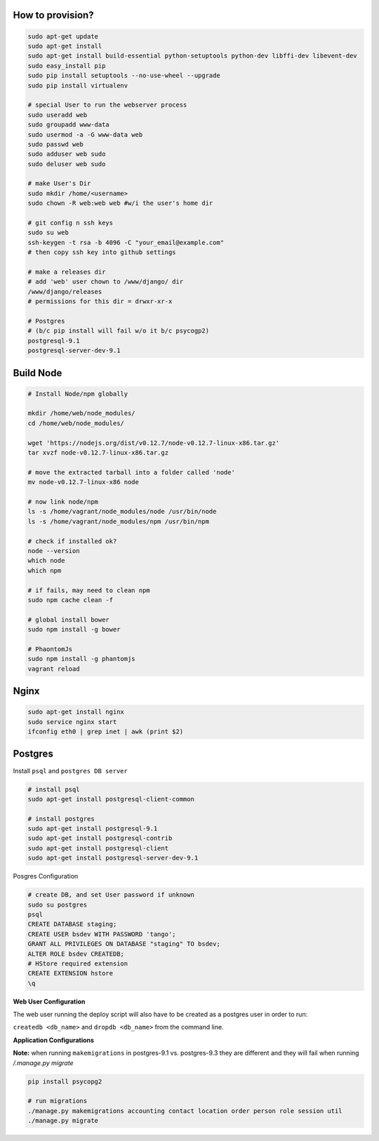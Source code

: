 How to provision?
-----------------

.. code-block::

    sudo apt-get update
    sudo apt-get install
    sudo apt-get install build-essential python-setuptools python-dev libffi-dev libevent-dev
    sudo easy_install pip
    sudo pip install setuptools --no-use-wheel --upgrade
    sudo pip install virtualenv

    # special User to run the webserver process
    sudo useradd web   
    sudo groupadd www-data
    sudo usermod -a -G www-data web
    sudo passwd web 
    sudo adduser web sudo 
    sudo deluser web sudo

    # make User's Dir
    sudo mkdir /home/<username>
    sudo chown -R web:web web #w/i the user's home dir

    # git config n ssh keys
    sudo su web
    ssh-keygen -t rsa -b 4096 -C "your_email@example.com"
    # then copy ssh key into github settings

    # make a releases dir
    # add 'web' user chown to /www/django/ dir
    /www/django/releases
    # permissions for this dir = drwxr-xr-x

    # Postgres 
    # (b/c pip install will fail w/o it b/c psycogp2)
    postgresql-9.1
    postgresql-server-dev-9.1


Build Node
----------

.. code-block::

    # Install Node/npm globally

    mkdir /home/web/node_modules/
    cd /home/web/node_modules/

    wget 'https://nodejs.org/dist/v0.12.7/node-v0.12.7-linux-x86.tar.gz'
    tar xvzf node-v0.12.7-linux-x86.tar.gz

    # move the extracted tarball into a folder called 'node'
    mv node-v0.12.7-linux-x86 node

    # now link node/npm
    ls -s /home/vagrant/node_modules/node /usr/bin/node
    ls -s /home/vagrant/node_modules/npm /usr/bin/npm

    # check if installed ok?
    node --version
    which node
    which npm

    # if fails, may need to clean npm
    sudo npm cache clean -f

    # global install bower
    sudo npm install -g bower

    # PhaontomJs
    sudo npm install -g phantomjs
    vagrant reload


Nginx
-----

.. code-block::

    sudo apt-get install nginx
    sudo service nginx start
    ifconfig eth0 | grep inet | awk (print $2)


Postgres
--------

Install ``psql`` and ``postgres DB server``

.. code-block::

    # install psql
    sudo apt-get install postgresql-client-common

    # install postgres
    sudo apt-get install postgresql-9.1
    sudo apt-get install postgresql-contrib
    sudo apt-get install postgresql-client
    sudo apt-get install postgresql-server-dev-9.1

Posgres Configuration

.. code-block::

    # create DB, and set User password if unknown
    sudo su postgres
    psql
    CREATE DATABASE staging;
    CREATE USER bsdev WITH PASSWORD 'tango';
    GRANT ALL PRIVILEGES ON DATABASE "staging" TO bsdev;
    ALTER ROLE bsdev CREATEDB;
    # HStore required extension
    CREATE EXTENSION hstore
    \q

**Web User Configuration**

The web user running the deploy script will also have to be 
created as a postgres user in order to run:

``createdb <db_name>`` and ``dropdb <db_name>`` from the command line.

**Application Configurations**

**Note:** when running ``makemigrations`` in postgres-9.1 vs. postgres-9.3 they are different
and they will fail when running `/.manage.py migrate`

.. code-block::

    pip install psycopg2
    
    # run migrations
    ./manage.py makemigrations accounting contact location order person role session util
    ./manage.py migrate

